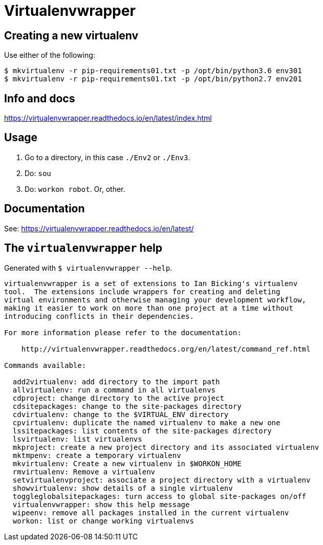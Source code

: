 = Virtualenvwrapper

== Creating a new virtualenv

Use either of the following:

----------
$ mkvirtualenv -r pip-requirements01.txt -p /opt/bin/python3.6 env301
$ mkvirtualenv -r pip-requirements01.txt -p /opt/bin/python2.7 env201
----------

== Info and docs

https://virtualenvwrapper.readthedocs.io/en/latest/index.html


== Usage

1. Go to a directory, in this case `./Env2` or `./Env3`.

2. Do: `sou`

3. Do: `workon robot`.  Or, other.

== Documentation

See: https://virtualenvwrapper.readthedocs.io/en/latest/


== The `virtualenvwrapper` help

Generated with `$ virtualenvwrapper --help`.

----------
virtualenvwrapper is a set of extensions to Ian Bicking's virtualenv
tool.  The extensions include wrappers for creating and deleting
virtual environments and otherwise managing your development workflow,
making it easier to work on more than one project at a time without
introducing conflicts in their dependencies.

For more information please refer to the documentation:

    http://virtualenvwrapper.readthedocs.org/en/latest/command_ref.html

Commands available:

  add2virtualenv: add directory to the import path
  allvirtualenv: run a command in all virtualenvs
  cdproject: change directory to the active project
  cdsitepackages: change to the site-packages directory
  cdvirtualenv: change to the $VIRTUAL_ENV directory
  cpvirtualenv: duplicate the named virtualenv to make a new one
  lssitepackages: list contents of the site-packages directory
  lsvirtualenv: list virtualenvs
  mkproject: create a new project directory and its associated virtualenv
  mktmpenv: create a temporary virtualenv
  mkvirtualenv: Create a new virtualenv in $WORKON_HOME
  rmvirtualenv: Remove a virtualenv
  setvirtualenvproject: associate a project directory with a virtualenv
  showvirtualenv: show details of a single virtualenv
  toggleglobalsitepackages: turn access to global site-packages on/off
  virtualenvwrapper: show this help message
  wipeenv: remove all packages installed in the current virtualenv
  workon: list or change working virtualenvs
----------

// vim:ft=asciidoc:
